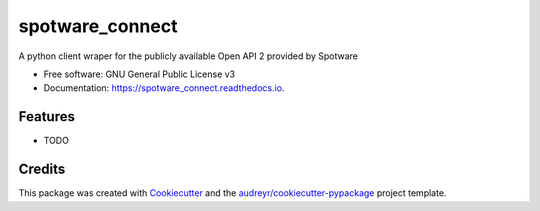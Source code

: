 ====================
spotware_connect
====================


.. image:: https://img.shields.io/pypi/v/spotware_connect.svg
        :target: https://pypi.python.org/pypi/spotware_connect

.. image:: https://img.shields.io/travis/marcus-santos/spotware_connect.svg
        :target: https://travis-ci.org/marcus-santos/spotware_connect

.. image:: https://readthedocs.org/projects/spotware_connect/badge/?version=latest
        :target: https://spotware_connect.readthedocs.io/en/latest/?badge=latest
        :alt: Documentation Status




A python client wraper for the publicly available Open API 2 provided by Spotware


* Free software: GNU General Public License v3
* Documentation: https://spotware_connect.readthedocs.io.


Features
--------

* TODO

Credits
-------

This package was created with Cookiecutter_ and the `audreyr/cookiecutter-pypackage`_ project template.

.. _Cookiecutter: https://github.com/audreyr/cookiecutter
.. _`audreyr/cookiecutter-pypackage`: https://github.com/audreyr/cookiecutter-pypackage
